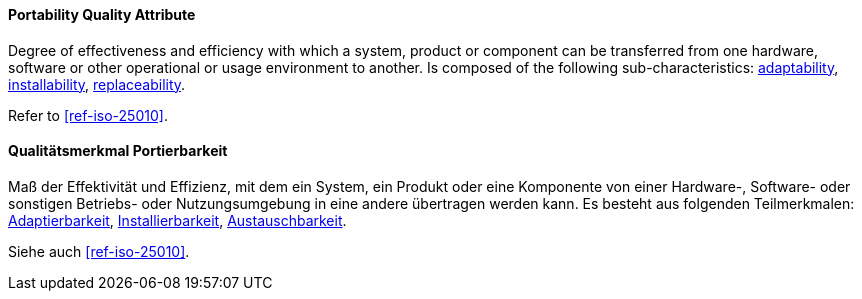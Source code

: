 [#term-portability-quality-attribute]

// tag::EN[]
==== Portability Quality Attribute
Degree of effectiveness and efficiency with which a system, product or component can be transferred from one hardware, software or other operational or usage environment to another.
Is composed of the following sub-characteristics: <<term-adaptability-quality-attribute,adaptability>>, <<term-installability-quality-attribute,installability>>, <<term-replaceability-quality-attribute,replaceability>>.

Refer to <<ref-iso-25010>>.



// end::EN[]

// tag::DE[]
==== Qualitätsmerkmal Portierbarkeit

Maß der Effektivität und Effizienz, mit dem ein System, ein Produkt
oder eine Komponente von einer Hardware-, Software- oder sonstigen
Betriebs- oder Nutzungsumgebung in eine andere übertragen werden kann.
Es besteht aus folgenden Teilmerkmalen:
<<term-adaptability-quality-attribute,Adaptierbarkeit>>, <<term-installability-quality-attribute,Installierbarkeit>>,
<<term-replaceability-quality-attribute,Austauschbarkeit>>.

Siehe auch <<ref-iso-25010>>.





// end::DE[] 